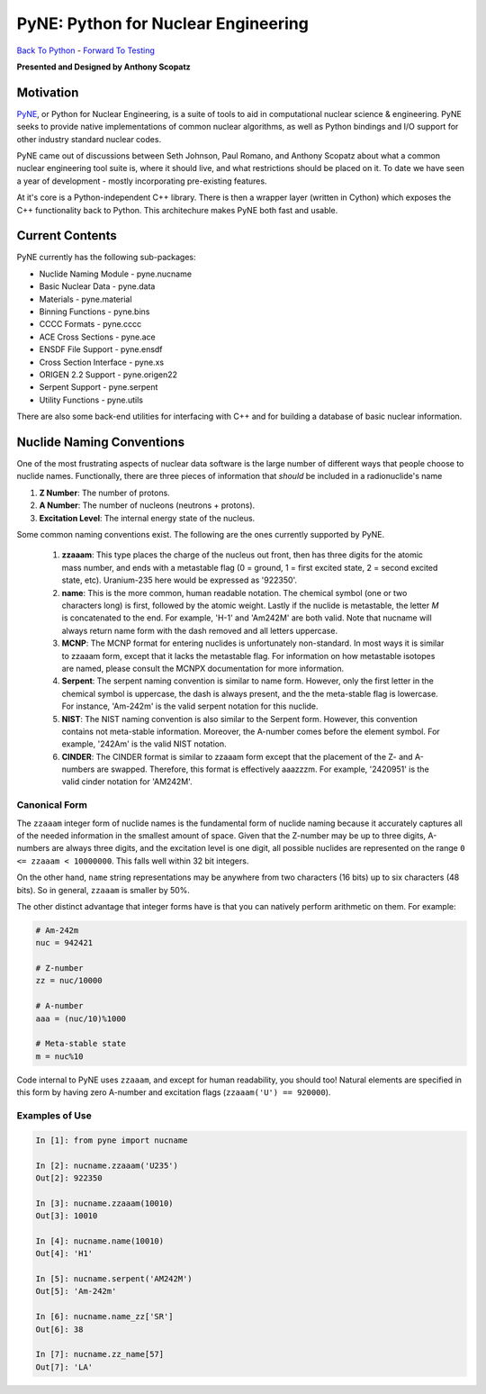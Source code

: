 PyNE: Python for Nuclear Engineering
____________________________________________


`Back To Python <https://github.com/thehackerwithin/physor2012/tree/master/3d-PythonFunctionsAndModules>`_ - 
`Forward To Testing <http://github.com/thehackerwithin/UofCSCBC2012/tree/master/5-Testing/>`_

**Presented and Designed by Anthony Scopatz** 

Motivation
================================
`PyNE`_, or Python for Nuclear Engineering, is a suite of tools to aid in 
computational nuclear science & engineering.  PyNE seeks to provide 
native implementations of common nuclear algorithms, as well as Python
bindings and I/O support for other industry standard nuclear codes.

PyNE came out of discussions between Seth Johnson, Paul Romano, and 
Anthony Scopatz about what a common nuclear engineering tool suite is,
where it should live, and what restrictions should be placed on it.
To date we have seen a year of development - mostly incorporating 
pre-existing features.

At it's core is a Python-independent C++ library.  There is then a 
wrapper layer (written in Cython) which exposes the C++ functionality 
back to Python.  This architechure makes PyNE both fast and usable.

.. _PyNE: http://pyne.github.com/


Current Contents
==================================
PyNE currently has the following sub-packages:

* Nuclide Naming Module - pyne.nucname
* Basic Nuclear Data - pyne.data
* Materials - pyne.material
* Binning Functions - pyne.bins
* CCCC Formats - pyne.cccc
* ACE Cross Sections - pyne.ace
* ENSDF File Support - pyne.ensdf
* Cross Section Interface - pyne.xs
* ORIGEN 2.2 Support - pyne.origen22
* Serpent Support - pyne.serpent
* Utility Functions - pyne.utils

There are also some back-end utilities for interfacing with C++ and
for building a database of basic nuclear information.

Nuclide Naming Conventions
=========================================
One of the most frustrating aspects of nuclear data software is the large number
of different ways that people choose to nuclide names.  Functionally, there are 
three pieces of information that *should* be included in a radionuclide's name

1. **Z Number**: The number of protons.
2. **A Number**: The number of nucleons (neutrons + protons).
3. **Excitation Level**: The internal energy state of the nucleus.

Some common naming conventions exist.  The following are the ones currently 
supported by PyNE.

 #. **zzaaam**: This type places the charge of the nucleus out front, then has three
    digits for the atomic mass number, and ends with a metastable flag (0 = ground,
    1 = first excited state, 2 = second excited state, etc).  Uranium-235 here would
    be expressed as '922350'.
 #. **name**: This is the more common, human readable notation.  The chemical symbol
    (one or two characters long) is first, followed by the atomic weight.  Lastly if
    the nuclide is metastable, the letter *M* is concatenated to the end.  For example,
    'H-1' and 'Am242M' are both valid.  Note that nucname will always return name form with
    the dash removed and all letters uppercase.
 #. **MCNP**: The MCNP format for entering nuclides is unfortunately non-standard.  In most
    ways it is similar to zzaaam form, except that it lacks the metastable flag.  For information
    on how metastable isotopes are named, please consult the MCNPX documentation for more information.
 #. **Serpent**: The serpent naming convention is similar to name form.  However, only the first
    letter in the chemical symbol is uppercase, the dash is always present, and the the meta-stable
    flag is lowercase.  For instance, 'Am-242m' is the valid serpent notation for this nuclide.
 #. **NIST**: The NIST naming convention is also similar to the Serpent form.  However, this
    convention contains not meta-stable information.  Moreover, the A-number comes before the
    element symbol.  For example, '242Am' is the valid NIST notation.
 #. **CINDER**: The CINDER format is similar to zzaaam form except that the placement of the Z- and
    A-numbers are swapped. Therefore, this format is effectively aaazzzm.  For example, '2420951' is
    the valid cinder notation for 'AM242M'.

Canonical Form
--------------
The ``zzaaam`` integer form of nuclide names is the fundamental form of nuclide naming because
it accurately captures all of the needed information in the smallest amount of space.  
Given that the Z-number may be up to three digits, A-numbers are always three digits, and 
the excitation level is one digit, all possible nuclides are represented on the range 
``0 <= zzaaam < 10000000``.  This falls well within 32 bit integers.

On the other hand, ``name`` string representations may be anywhere from two characters (16 bits)
up to six characters (48 bits).  So in general, ``zzaaam`` is smaller by 50%.  

The other distinct advantage that integer forms have is that you can natively perform arithmetic
on them.  For example:

.. code-block:: python

    # Am-242m
    nuc = 942421

    # Z-number
    zz = nuc/10000

    # A-number
    aaa = (nuc/10)%1000

    # Meta-stable state
    m = nuc%10

Code internal to PyNE uses ``zzaaam``, and except for human readability, you should too!  
Natural elements are specified in this form by having zero A-number and excitation flags
(``zzaaam('U') == 920000``).

Examples of Use
---------------

.. code-block:: python

    In [1]: from pyne import nucname

    In [2]: nucname.zzaaam('U235')
    Out[2]: 922350

    In [3]: nucname.zzaaam(10010)
    Out[3]: 10010

    In [4]: nucname.name(10010)
    Out[4]: 'H1'

    In [5]: nucname.serpent('AM242M')
    Out[5]: 'Am-242m'

    In [6]: nucname.name_zz['SR']
    Out[6]: 38

    In [7]: nucname.zz_name[57]
    Out[7]: 'LA'



